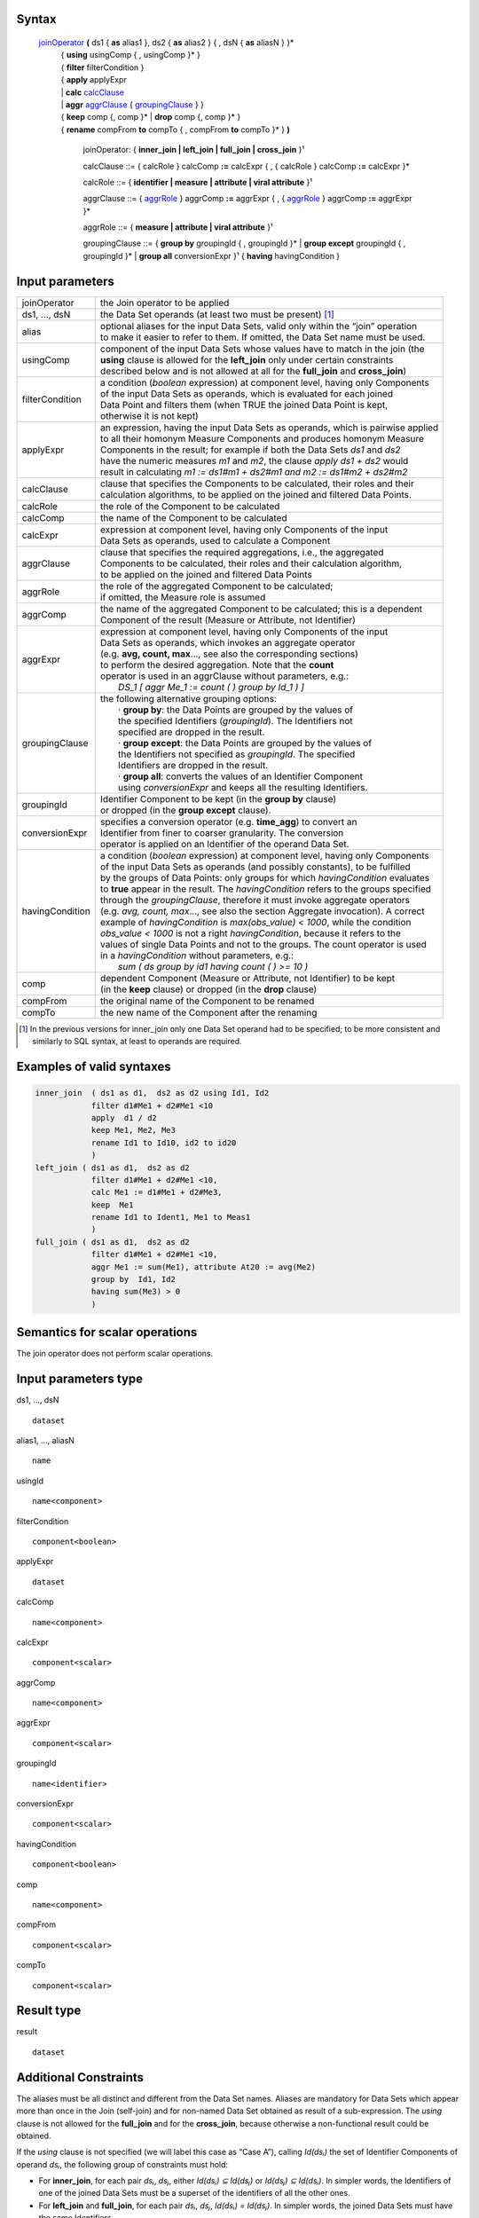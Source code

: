 ------
Syntax
------


    joinOperator_ **(** ds1 { **as** alias1 }, ds2 { **as** alias2 } { , dsN { **as** aliasN } }* 
      | { **using** usingComp { , usingComp }* }
      | { **filter** filterCondition }
      | { **apply** applyExpr 
      | |     **calc** calcClause_ 
      | |     **aggr** aggrClause_ { groupingClause_ } }
      | { **keep** comp {, comp }* | **drop** comp {, comp }* }
      | { **rename** compFrom **to** compTo { , compFrom **to** compTo }* } **)**

        .. _joinOperator:
  
        joinOperator: { **inner_join | left_join | full_join | cross_join** }¹

        .. _calcClause:

        calcClause ::= { calcRole } calcComp **:=** calcExpr { , { calcRole } calcComp **:=** calcExpr }*

        .. _calcRole:

        calcRole ::= { **identifier | measure | attribute | viral attribute** }¹

        .. _aggrClause:

        aggrClause ::= { aggrRole_ } aggrComp **:=** aggrExpr { , { aggrRole_ } aggrComp **:=** aggrExpr }*

        .. _aggrRole:

        aggrRole ::= { **measure | attribute | viral attribute** }¹

        .. _groupingClause:

        groupingClause ::= { **group by** groupingId { , groupingId }* | **group except** groupingId { , groupingId }* | **group all** conversionExpr }¹ { **having** havingCondition }

----------------
Input parameters
----------------
.. list-table::

   * - joinOperator
     - the Join operator to be applied
   * - ds1, ..., dsN
     - the Data Set operands (at least two must be present) [1]_
   * - alias
     - | optional aliases for the input Data Sets, valid only within the “join” operation
       | to make it easier to refer to them. If omitted, the Data Set name must be used.
   * - usingComp
     - | component of the input Data Sets whose values have to match in the join (the
       | **using** clause is allowed for the **left_join** only under certain constraints
       | described below and is not allowed at all for the **full_join** and **cross_join**)
   * - filterCondition
     - | a condition (*boolean* expression) at component level, having only Components
       | of the input Data Sets as operands, which is evaluated for each joined
       | Data Point and filters them (when TRUE the joined Data Point is kept,
       | otherwise it is not kept)
   * - applyExpr
     - | an expression, having the input Data Sets as operands, which is pairwise applied
       | to all their homonym Measure Components and produces homonym Measure
       | Components in the result; for example if both the Data Sets *ds1* and *ds2*
       | have the numeric measures *m1* and *m2*, the clause *apply ds1 + ds2* would
       | result in calculating *m1 := ds1#m1 + ds2#m1 and m2 := ds1#m2 + ds2#m2*
   * - calcClause
     - | clause that specifies the Components to be calculated, their roles and their
       | calculation algorithms, to be applied on the joined and filtered Data Points.
   * - calcRole
     - the role of the Component to be calculated
   * - calcComp
     - the name of the Component to be calculated
   * - calcExpr
     - | expression at component level, having only Components of the input
       | Data Sets as operands, used to calculate a Component
   * - aggrClause
     - | clause that specifies the required aggregations, i.e., the aggregated
       | Components to be calculated, their roles and their calculation algorithm,
       | to be applied on the joined and filtered Data Points
   * - aggrRole
     - | the role of the aggregated Component to be calculated;
       | if omitted, the Measure role is assumed
   * - aggrComp
     - | the name of the aggregated Component to be calculated; this is a dependent
       | Component of the result (Measure or Attribute, not Identifier)
   * - aggrExpr
     - | expression at component level, having only Components of the input
       | Data Sets as operands, which invokes an aggregate operator
       | (e.g. **avg, count, max**..., see also the corresponding sections)
       | to perform the desired aggregation. Note that the **count**
       | operator is used in an aggrClause without parameters, e.g.:
       |    *DS_1 [ aggr Me_1 := count ( ) group by Id_1 ) ]*
   * - groupingClause
     - | the following alternative grouping options:
       |    · **group by**: the Data Points are grouped by the values of
       |    the specified Identifiers (*groupingId*). The Identifiers not
       |    specified are dropped in the result.
       |    · **group except**: the Data Points are grouped by the values of
       |    the Identifiers not specified as *groupingId*. The specified
       |    Identifiers are dropped in the result.
       |    · **group all**: converts the values of an Identifier Component
       |    using *conversionExpr* and keeps all the resulting Identifiers.
   * - groupingId
     - | Identifier Component to be kept (in the **group by** clause)
       | or dropped (in the **group except** clause).
   * - conversionExpr
     - | specifies a conversion operator (e.g. **time_agg**) to convert an
       | Identifier from finer to coarser granularity. The conversion
       | operator is applied on an Identifier of the operand Data Set.
   * - havingCondition
     - | a condition (*boolean* expression) at component level, having only Components
       | of the input Data Sets as operands (and possibly constants), to be fulfilled
       | by the groups of Data Points: only groups for which *havingCondition* evaluates
       | to **true** appear in the result. The *havingCondition* refers to the groups specified
       | through the *groupingClause*, therefore it must invoke aggregate operators
       | (e.g. *avg, count, max*..., see also the section Aggregate invocation). A correct
       | example of *havingCondition* is *max(obs_value) < 1000*, while the condition
       | *obs_value < 1000* is not a right *havingCondition*, because it refers to the
       | values of single Data Points and not to the groups. The count operator is used
       | in a *havingCondition* without parameters, e.g.:
       |    *sum ( ds group by id1 having count ( ) >= 10 )*
   * - comp
     - | dependent Component (Measure or Attribute, not Identifier) to be kept
       | (in the **keep** clause) or dropped (in the **drop** clause)
   * - compFrom
     - the original name of the Component to be renamed
   * - compTo
     - the new name of the Component after the renaming


.. [1] In the previous versions for inner_join only one Data Set operand had to be specified; 
       to be more consistent and similarly to SQL syntax, at least to operands are required.

------------------------------------
Examples of valid syntaxes
------------------------------------
.. code-block::

  inner_join  ( ds1 as d1,  ds2 as d2 using Id1, Id2
              filter d1#Me1 + d2#Me1 <10
              apply  d1 / d2
              keep Me1, Me2, Me3 
              rename Id1 to Id10, id2 to id20
              )
  left_join ( ds1 as d1,  ds2 as d2
              filter d1#Me1 + d2#Me1 <10, 
              calc Me1 := d1#Me1 + d2#Me3,
              keep  Me1 
              rename Id1 to Ident1, Me1 to Meas1
              )
  full_join ( ds1 as d1,  ds2 as d2
              filter d1#Me1 + d2#Me1 <10, 
              aggr Me1 := sum(Me1), attribute At20 := avg(Me2)
              group by  Id1, Id2 
              having sum(Me3) > 0 
              )

------------------------------------
Semantics  for scalar operations
------------------------------------
The join operator does not perform scalar operations.

-----------------------------
Input parameters type
-----------------------------
ds1, …, dsN  ::

    dataset

alias1, …, aliasN  ::

    name

usingId ::

    name<component>

filterCondition ::

    component<boolean>

applyExpr ::

    dataset

calcComp ::

    name<component>

calcExpr ::

    component<scalar>

aggrComp ::

    name<component>

aggrExpr ::

    component<scalar>

groupingId ::

    name<identifier>

conversionExpr ::

    component<scalar>

havingCondition ::

    component<boolean>

comp ::

    name<component>

compFrom ::

    component<scalar>

compTo ::

    component<scalar>

-----------------------------
Result type
-----------------------------
result ::

    dataset

-----------------------------
Additional Constraints
-----------------------------
The aliases must be all distinct and different from the Data Set names. Aliases are mandatory for Data Sets which
appear more than once in the Join (self-join) and for non-named Data Set obtained as result of a sub-expression.
The *using* clause is not allowed for the **full_join** and for the **cross_join**, because otherwise a non-functional
result could be obtained.

If the `using` clause is not specified (we will label this case as “Case A”), calling `Id(dsᵢ)` the set of Identifier
Components of operand `dsᵢ`, the following group of constraints must hold:

* For **inner_join**, for each pair `dsᵢ`, `dsⱼ`, either `Id(dsᵢ) ⊆ Id(dsⱼ)` or `Id(dsⱼ) ⊆ Id(dsᵢ)`. In simpler words, the
  Identifiers of one of the joined Data Sets must be a superset of the identifiers of all the other ones.
* For **left_join** and **full_join**, for each pair `dsᵢ`, `dsⱼ`, `Id(dsᵢ) = Id(dsⱼ)`. In simpler words, the joined 
  Data Sets must have the same Identifiers.
* For **cross-join** (Cartesian product), no constraints are needed.

If the `using` clause is specified (we will label this case as “Case B”, allowed only for the **inner_join** and the
**left_join**), all the join keys must appear as Components in all the input Data Sets. Moreover two sub-cases are
allowed:

* Sub-case B1: the constraints of the Case A are respected and the join keys are a subset of the common Identifiers of the joined Data Sets;
* Sub-case B2:

  * In case of **inner_join**, one Data Set acts as the reference Data Set which the others are joined to; in case of **left_join**, this is 
    the left-most Data Set (i.e., ds₁);
  * All the input Data Sets, except the reference Data Set, have the same Identifiers [Id₁,..., Idₙ];
  * The `using` clause specifies all and only the common Identifiers of the non-reference Data Sets[Id₁,..., Idₙ].

The join operators must fulfil also other constraints:

* **apply**, **calc** and **aggr** clauses are mutually exclusive
* **keep** and **drop** clauses are mutually exclusive
* `comp` can be only dependent Components (Measures and Attributes, not Identifiers)
* An Identifier not included in the **group by** clause (if any) cannot be included in the **rename** clause
* An Identifier included in the **group except** clause (if any) cannot be included in the **rename** clause. 
  If the **aggr** clause is invoked and the grouping clause is omitted, no Identifier can be included in the **rename** clause
* A dependent Component not included in the **keep** clause (if any) cannot be renamed
* A dependent Component included in the **drop** clause (if any) cannot be renamed

---------
Behaviour
---------

The **semantics of the join operators** can be procedurally described as follows.

#. A *relational join* of the input operands is performed, according to SQL inner (**inner_join**), left-outer (**left_join**), full-outer 
   (**full_join**) and Cartesian product (**cross_join**) semantics (these semantics will be explained below), producing an intermediate 
   internal result, that is a Data Set that we will call “virtual” (VDS₁).
#. The `filterCondition`, if present, is applied on VDS₁, producing the Virtual Data Set VDS₂.
#. The specified calculation algorithms (**apply**, **calc** or **aggr**), if present, are applied on VDS₂. For the Attributes that have 
   not been explicitly calculated in these clauses, the Attribute propagation rule is applied (see the User Manual), so producing the 
   Virtual Data Set VDS₃.
#. The **keep** or **drop** clause, if present, is applied on VDS₃, producing the Virtual Data Set VDS₄.
#. The **rename** clause, if present, is applied on VDS₄, producing the Virtual Data Set VDS₅.
#. The final automatic alias removal is performed in order to obtain the output Data Set.

An alias can be optionally declared for each input Data Set. The aliases are valid only within the “join” operation,
in particular to allow joining a dataset with itself (self join). If omitted, the input Data Sets are referenced only
through their Data Set names. If the aliases are ambiguous (for example duplicated or equal to the name of
another Data Set), an error is raised.

The **structure of the virtual Data Set** VDS₁ which is the output of the relational join is the following.

For the **inner_join**, the **left_join** and the **full_join**, the virtual Data Set contains the following Components:

* The Components used as join keys, which appear once and maintain their original names and roles. In
  The cases A and B1, all of them are Identifiers. In the sub-case B2, the result takes the roles from the
  reference Data Set.
* In the sub-case B2: the Identifiers of the reference Data Set, which appear once and maintain their original name and role.
* The other Components coming from exactly one input Data Set, which appear once and maintain their original name
* The other Components coming from more than one input Data Set, which appears as many times as the
  Data Set they come from; to distinguish them, their names are prefixed with the alias (or the name) of 
  the Data Set they come from, separated by the “`#`” symbol (e.g., `dsᵢ#cmpⱼ`). For example, if the
  Component “`population`” appears in two input Data Sets “`ds1`” and “`ds2`” that have the aliases “`a`” and
  “`b`” respectively, the Components “`a#population`” and “`b#population`” will appear in the virtual Data Set.
  If the aliases are not defined, the two Components are prefixed with the Data Set name (i.e.,
  “`ds1#population`” and “`ds2#population`”). In this context, the symbol “`#`” does not denote the
  membership operator but acts just as a separator between the the Data Set and the Component names.
* If the same Data Set appears more times as operand of the join (self-join) and the aliases are not defined,
  an exception is raised because it is not allowed that two or more Components in the virtual Data Set
  have the same name. In the self-join the aliases are mandatory to disambiguate the Component names.
* If a Data Set in the join list is the result of a sub-expression, then an alias is mandatory all the same
  because this Data Set has no name. If the alias is omitted, an exception is raised.


As for the **cross_join**, the virtual Data Set contains all the Components from all the operands, possibly prefixed
with the aliases to avoid ambiguities.

The **semantics of the relational join** is the following.

The join is performed on some join keys, which are the Components of the input Data Sets whose values are used
to match the input Data Points and produce the joined output Data Points.

By default (only for the **full_join** and the **cross_join**), the join is performed on the subset of homonym Identifier
Components of the input Data Sets.

The parameter **using** allows to specify different join keys than the default ones, and can be used only for the
**inner_join** and the **left_join** in order to preserve the functional behaviour of the operations.

The different kinds of relational joins behave as follows.

* **inner_join**: the Data Points of `ds1, ..., dsN` are joined if they have the same values for the common
  Identifier Components or, if the **using** clause is present, for the specified Components. A (joined) virtual
  Data Point is generated in the virtual Data Set VDS₁ when a matching Data Point is found for each one of the
  input Data Sets. In this case, the Values of the Components of a virtual Data Point are taken from the
  corresponding Components of the matching Data Points. If there is no match for one or more input Data Sets,
  no virtual Data Point is generated.
* **left_join**: the join is ideally performed stepwise, between consecutive pairs of input Data Sets, starting from
  the left side and proceeding towards the right side. The Data Points are matched like in the **inner_join**, but a
  virtual Data Point is generated even if no Data Point of the right Data Set matches (in this case, the Measures
  and Attributes coming from the right Data Set take the NULL value in the virtual Data Set). Therefore, for
  each Data Points of the left Data Set a virtual Data Point is always generated. These stepwise operations are
  associative. More formally, consider the generic pair `<dsᵢ, dsᵢ₊₁>`, where `dsᵢ` is the result of the `left_join` of the
  first “i” operands and `dsᵢ₊₁` is the i+1th operand. For each pair `<dsᵢ, dsᵢ₊₁>`, the joined Data Set is fed with all
  the Data Points that match in *dsᵢ* and *dsᵢ₊₁* or are only in *dsᵢ*. The constraints described above guarantee the
  absence of null values for the Identifier Components of the joined Data Set, whose values are always taken
  from the left Data Set. If the join succeeds for a Data Point in `dsᵢ`, the values for the Measures and the
  Attributes are carried from `dsᵢ` and `dsᵢ₊₁` as explained above. Otherwise, i.e., if no Data Point in `dsᵢ₊₁` matches
  the Data Point in `dsᵢ`, null values are given to Measures and Attributes coming only from `dsᵢ₊₁`.
* **full_join**: the join is ideally performed stepwise, between consecutive pairs of input Data Sets, starting from
  the left side and proceeding toward the right side. The Data Points are matched like in the **inner_join** and
  **left_join**, but the **using** clause is not allowed and a virtual Data Point is generated either if no Data Point of
  the right Data Set matches with the left Data Point or if no Data Point of the left Data Set matches with the
  right Data Point (in this case, Measures and Attributes coming from the non matching Data Set take the NULL
  value in the virtual Data Set). Therefore, for each Data Points of the left and the right Data Set, a virtual Data
  Point is always generated. These stepwise operations are associative. More formally, consider the generic
  pair `<dsᵢ, dsᵢ₊₁>`, where `dsᵢ` is the result of the **full_join** of the first “i” operands and `dsᵢ₊₁` is the i+1th operand.
  For each pair `<dsᵢ, dsᵢ₊₁>`, the resulting Data Set is fed with the Data Points that match in `dsᵢ` and `dsᵢ₊₁` or that
  are only in `dsᵢ` or in `dsᵢ₊₁`. If for a Data Point in dsᵢ the join succeeds, the values for the Measures and the
  Attributes are carried from `dsᵢ` and `dsᵢ₊₁` as explained. Otherwise, i.e., if no Data Point in `dsᵢ₊₁` matches the
  Data Point in `dsᵢ`, NULL values are given to Measures and Attributes coming only from `dsᵢ₊₁`. Symmetrically, if
  no Data Point in `dsᵢ` matches the Data Point in `dsᵢ₊₁`, NULL values are given to Measures and Attributes
  coming only from `dsᵢ`. The constraints described above guarantee the absence of NULL values on the
  Identifier Components. As mentioned, the **using** clause is not allowed in this case.
* **cross_join**: the join is performed stepwise, between consecutive pairs of input Data Sets, starting from the
  left side and proceeding toward the right side. No match is performed but the Cartesian product of the input
  Data Points is generated in output. These stepwise operations are associative. More formally, consider the
  ordered pair `<dsᵢ, dsᵢ₊₁>`, where `dsᵢ` is the result of the `cross_join` of the first “i” operands and `dsᵢ₊₁` is the
  i+1-th operand. For each pair `<dsᵢ, dsᵢ₊₁>`, the resulting Data Set is fed with the Data Points obtained as the
  Cartesian product between the Data Points of `dsᵢ` and `dsᵢ₊₁`. The resulting Data Set will have all the
  Components from `dsᵢ` and `dsᵢ₊₁`. For the Data Sets which have at least one Component in common, the alias
  parameter is mandatory. As mentioned, the **using** parameter is not allowed in this case.


The **semantics of the clauses** is the following.

* **filter** takes as input a Boolean Component expression (having type `component<boolean>`). This clause
  filters in or out the input Data Points; when the expression is TRUE the Data Point is kept, otherwise it is
  not kept in the result. Only one **filter** clause is allowed.
* **apply** combines the homonym Measures in the source operands whose type is compatible with the
  operators used in `applyExpr`, generating homonym Measures in the output. The expression *applyExpr*
  can use as input the names or aliases of the operand Data Sets. It applies the expression to all the n-uples
  of homonym Measures in the input Data Sets producing in the target a single homonym Measure for
  each n-uple. It can be thought of as the multi-measure version of the **calc**. For example, if the following
  aliases have been declared: `d1`, `d2`, `d3`, then the following expression `d1+d2+d3`, sums all the homonym
  Measures in the three input Data Sets, say `M1` and `M2`, so as to obtain in the result:
  `M1 := d1#M1 + d2#M1 + d3#M1 and M2 := d1#M2 + d2#M2 + d3#M2`. It is not only a compact version of a multiple
  **calc**, but also essential when the number of Measures in the input operands is not known beforehand.
  Only one **apply** clause is allowed.
* **calc** calculates new Identifier, Measure or Attribute Components on the basis of sub-expressions at
  Component level. Each Component is calculated through an independent sub-expression. It is possible
  to specify the role of the calculated Component among **measure**, **identifier**, **attribute** or
  **viral attribute**, therefore the **calc** clause can be used also to change the role of a Component when possible.
  The keyword **viral** allows controlling the virality of Attributes (for the Attribute propagation rule see the
  User Manual). The following rule is used when the role is omitted: if the component exists in the
  operand Data Set then it maintains that role; if the component does not exist in the operand Data Set
  then the role is **measure**. The `calcExpr` are independent one another, they can only reference
  Components of the input Virtual Data Set and cannot use Components generated, for example, by other
  `calcExpr`. If the calculated Component is a new Component, it is added to the output virtual Data Set. If
  the Calculated component is a Measure or an Attribute that already exists in the input virtual Data Set,
  the calculated values overwrite the original values. If the Calculated component is an Identifier that
  already exists in the input virtual Data Set, an exception is raised because overwriting an Identifier
  Component is forbidden for preserving the functional behaviour. Analytic operators can be used in the **calc** clause.
* **aggr** calculates aggregations of dependent Components (Measures or Attributes) on the basis of sub-
  expressions at Component level. Each Component is calculated through an independent sub-expression.
  It is possible to specify the role of the calculated Component among **measure**, **identifier**, **attribute**, or
  **viral attribute**. The substring **viral** allows to control the virality of Attributes, if the Attribute
  propagation rule is adopted (see the User Manual). The **aggr** sub-expressions are independent of one
  another, they can only reference Components of the input Virtual Data Set and cannot use Components
  generated, for example, by other **aggr** sub-expressions. The **aggr** computed Measures and Attributes
  are the only Measures and Attributes returned in the output virtual Data Set (plus the possible viral
  Attributes, see below **Attribute propagation**). The sub-expressions must contain only Aggregate
  operators, which are able to compute an aggregated Value relevant to a group of Data Points. The groups
  of Data Points to be aggregated are specified through the *groupingClause*, which allows the following
  alternative options.
  | **group by**: the Data Points are grouped by the values of the specified Identifier. The Identifiers not
  specified are dropped in the result.
  | **group except**: the Data Points are grouped by the values of the Identifiers not specified in the clause.
  The specified Identifiers are dropped in the result.
  | **group all**: converts an Identifier Component using *conversionExpr* and keeps all the resulting Identifiers.
  |  The **having** clause is used to filter groups in the result by means of an aggregate condition evaluated on
  the single groups, for example the minimum number of rows in the group.
  If no grouping clause is specified, then all the input Data Points are aggregated in a single group and the
  clause returns a Data Set that contains a single Data Point and has no Identifier Components.
* **keep** maintains in the output only the specified dependent Components (Measures and Attributes) of
  the input virtual Data Set and drops the non-specified ones. It has the role of a projection in the usual
  relational semantics (specifying which columns have to be projected in). Only one **keep** clause is
  allowed. If **keep** is used, **drop** must be omitted.
* **drop** maintains in the output only the non-specified dependent Components (Measures and Attributes)
  of the input virtual Data Set (component<scalar>) and drops the specified ones. It has the role of a
  projection in the usual relational join semantics (specifying which columns will be projected out). Only
  one **drop** clause is allowed. If **drop** is used, **keep** must be omitted.
* **rename** assigns new names to one or more Components (Identifier, Measure or Attribute Components).
  The resulting Data Set, after renaming all the specified Components, must have unique names of all its
  Components (otherwise a runtime error is raised). Only the Component name is changed and not the
  Component Values, therefore the new Component must be defined on the same Value Domain and Value
  Domain Subset as the original Component (see also the IM in the User Manual). If the name of a
  Component defined on a different Value Domain or Set is assigned, an error is raised. In other words,
  rename is a transformation of the variable without any change in its values.

The semantics of the **Attribute propagation** in the join is the following. The Attributes calculated through the
**calc** or **aggr** clauses are maintained unchanged. For all the other Attributes that are defined as **viral**,
the Attribute propagation rule is applied (for the semantics, see the Attribute Propagation Rule section in the User the
Manual). This is done before the application of the **drop**, **keep** and **rename** clauses, which acts also on the
Attributes resulting from the propagation.

The semantics of the **final automatic aliases** removal is the following. After the application of all the clauses, the
structure of the final virtual Data Set is further modified. All the Components of the form
“alias#component_name” (or “dataset_name#component_name”) are implicitly renamed into
“component_name”. This means that the prefixes in the Component names are automatically removed. It is
responsibility of the user to guarantee the absence of duplicated Component names once the prefixes are
removed. In other words, the user must ensure that there are no pairs of Components whose names are of the
form “alias1#c1” and “alias2#c1” in the structure of the virtual Data Point, since the removal of “alias1” and
“alias2” would cause the clash. If, after the aliases removal two Components have the same name, an error is
raised. In particular, name conflicts may derive if the using clause is present and some homonym Identifier
Components do not appear in it; these components should be properly renamed because cannot be removed; the
input Data Set have homonym Measures and there is no apply clause which unifies them; these Measures can be
renamed or removed.
